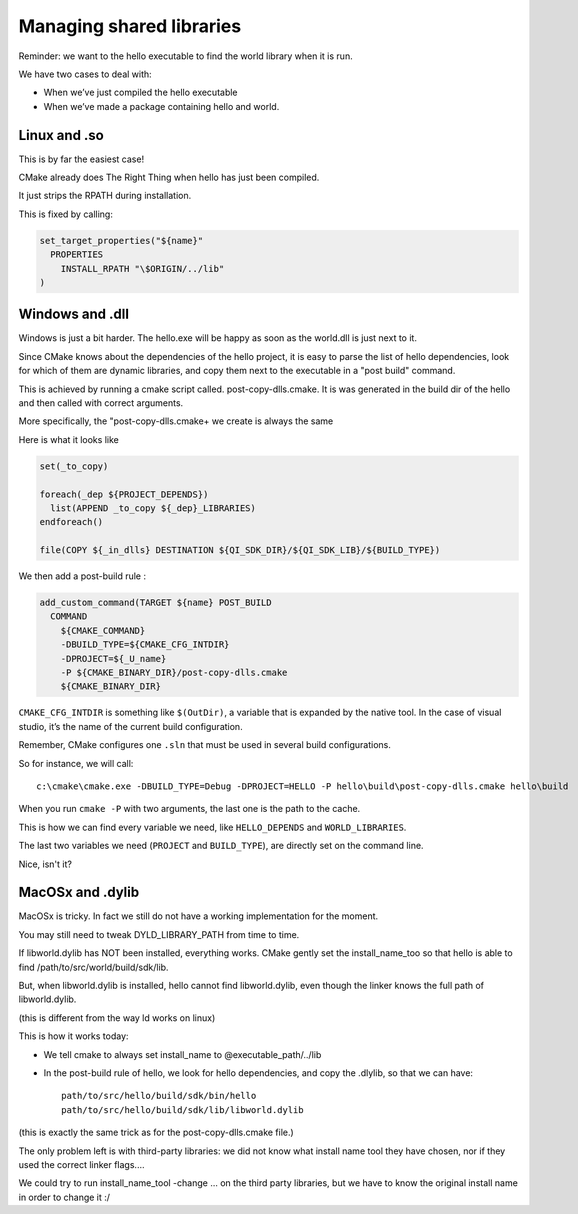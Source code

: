 .. _qibuild-shared-libs:

Managing shared libraries
=========================

Reminder: we want to the hello executable to find the world library when it is
run.

We have two cases to deal with:

* When we’ve just compiled the hello executable

* When we’ve made a package containing hello and world.

Linux and .so
-------------

This is by far the easiest case!

CMake already does The Right Thing when hello has just been compiled.

It just strips the RPATH during installation.

This is fixed by calling:

.. code-block:: cmake

  set_target_properties("${name}"
    PROPERTIES
      INSTALL_RPATH "\$ORIGIN/../lib"
  )

Windows and .dll
----------------

Windows is just a bit harder. The hello.exe will be happy as soon as the
world.dll is just next to it.

Since CMake knows about the dependencies of the hello project, it is easy to
parse the list of hello dependencies, look for which of them are dynamic
libraries, and copy them next to the executable in a "post build" command.

This is achieved by running a cmake script called. post-copy-dlls.cmake. It is
was generated in the build dir of the hello and then called with correct
arguments.

More specifically, the "post-copy-dlls.cmake+ we create is always the same

Here is what it looks like

.. code-block:: cmake

  set(_to_copy)

  foreach(_dep ${PROJECT_DEPENDS})
    list(APPEND _to_copy ${_dep}_LIBRARIES)
  endforeach()

  file(COPY ${_in_dlls} DESTINATION ${QI_SDK_DIR}/${QI_SDK_LIB}/${BUILD_TYPE})

We then add a post-build rule :

.. code-block:: cmake

  add_custom_command(TARGET ${name} POST_BUILD
    COMMAND
      ${CMAKE_COMMAND}
      -DBUILD_TYPE=${CMAKE_CFG_INTDIR}
      -DPROJECT=${_U_name}
      -P ${CMAKE_BINARY_DIR}/post-copy-dlls.cmake
      ${CMAKE_BINARY_DIR}

``CMAKE_CFG_INTDIR`` is something like ``$(OutDir)``, a variable that is expanded by
the native tool. In the case of visual studio, it’s the name of the current
build configuration.

Remember, CMake configures one ``.sln`` that must be used in several build
configurations.

So for instance, we will call::

  c:\cmake\cmake.exe -DBUILD_TYPE=Debug -DPROJECT=HELLO -P hello\build\post-copy-dlls.cmake hello\build

When you run ``cmake -P`` with two arguments, the last one is the path to the cache.

This is how we can find every variable we need, like ``HELLO_DEPENDS`` and
``WORLD_LIBRARIES``.

The last two variables we need (``PROJECT`` and ``BUILD_TYPE``), are directly set on
the command line.

Nice, isn't it?

MacOSx and .dylib
-----------------

MacOSx is tricky. In fact we still do not have a working implementation for the
moment.

You may still need to tweak DYLD_LIBRARY_PATH from time to time.

If libworld.dylib has NOT been installed, everything works. CMake gently set
the install_name_too so that hello is able to find
/path/to/src/world/build/sdk/lib.

But, when libworld.dylib is installed, hello cannot find libworld.dylib, even
though the linker knows the full path of libworld.dylib.

(this is different from the way ld works on linux)

This is how it works today:

* We tell cmake to always set install_name to @executable_path/../lib

* In the post-build rule of hello, we look for hello dependencies, and copy the
  .dlylib, so that we can have::

    path/to/src/hello/build/sdk/bin/hello
    path/to/src/hello/build/sdk/lib/libworld.dylib

(this is exactly the same trick as for the post-copy-dlls.cmake file.)

The only problem left is with third-party libraries: we did not know what
install name tool they have chosen, nor if they used the correct linker flags....

We could try to run install_name_tool -change ... on the third party libraries,
but we have to know the original install name in order to change it :/

